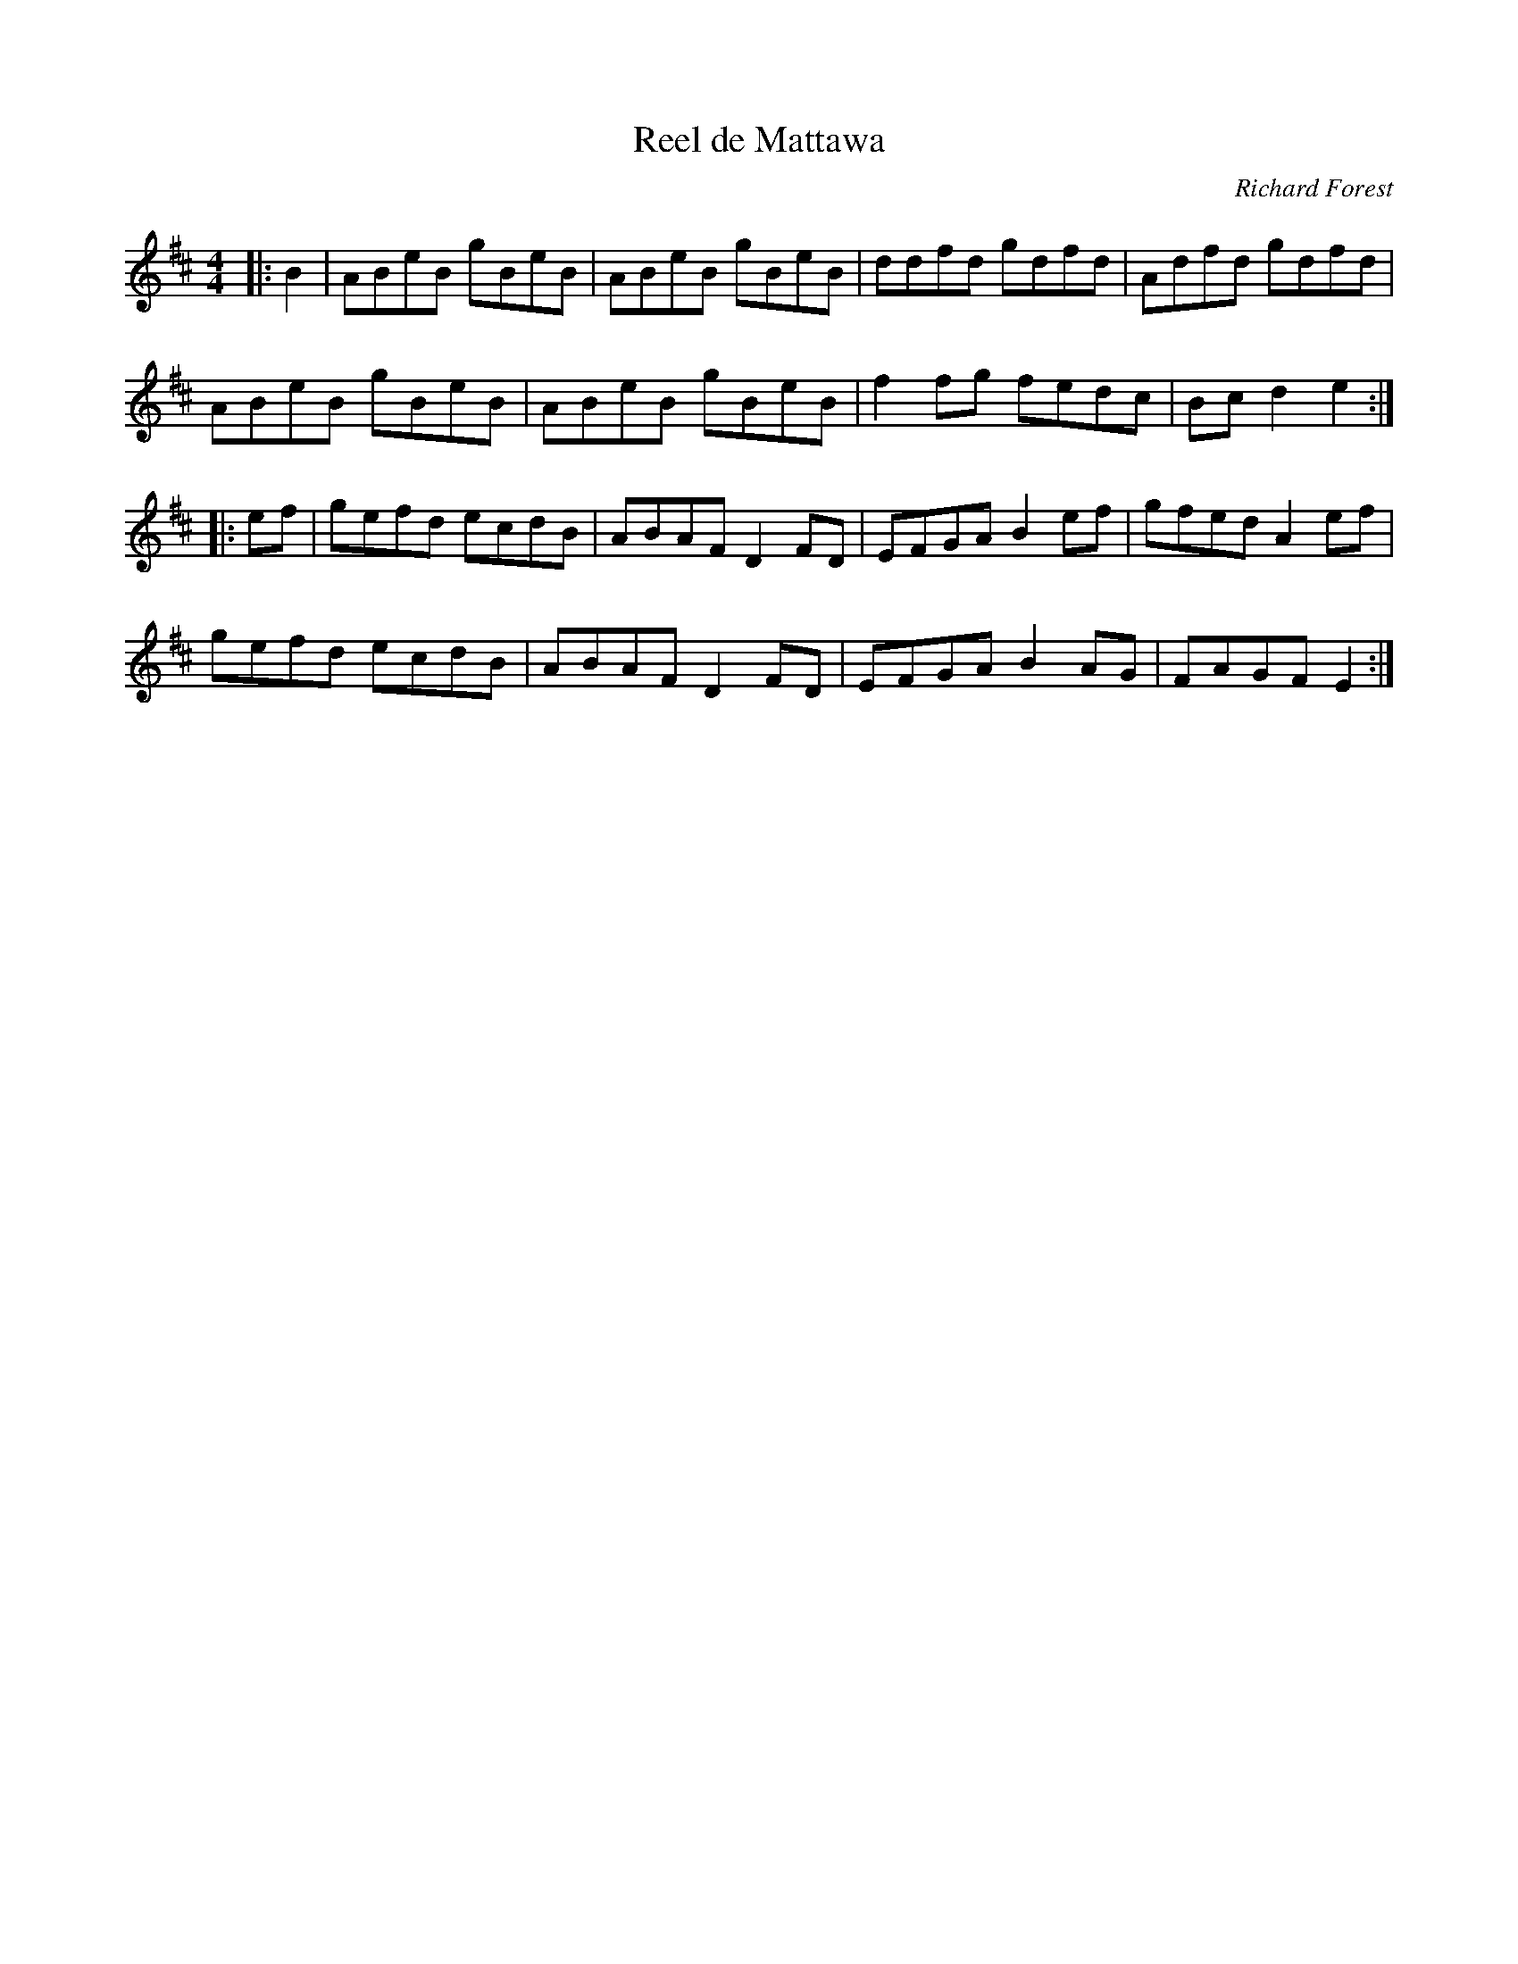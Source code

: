 X:2
T:Reel de Mattawa
C:Richard Forest
M:4/4
L:1/8
R:reel
K:Edor
|:B2 | ABeB gBeB | ABeB gBeB | ddfd gdfd | Adfd gdfd |
ABeB gBeB | ABeB gBeB | f2fg fedc | Bc d2 e2 :|
|:ef | gefd ecdB | ABAF D2FD | EFGA B2ef | gfed A2ef |
gefd ecdB | ABAF D2FD | EFGA B2AG | FAGF E2 :|
